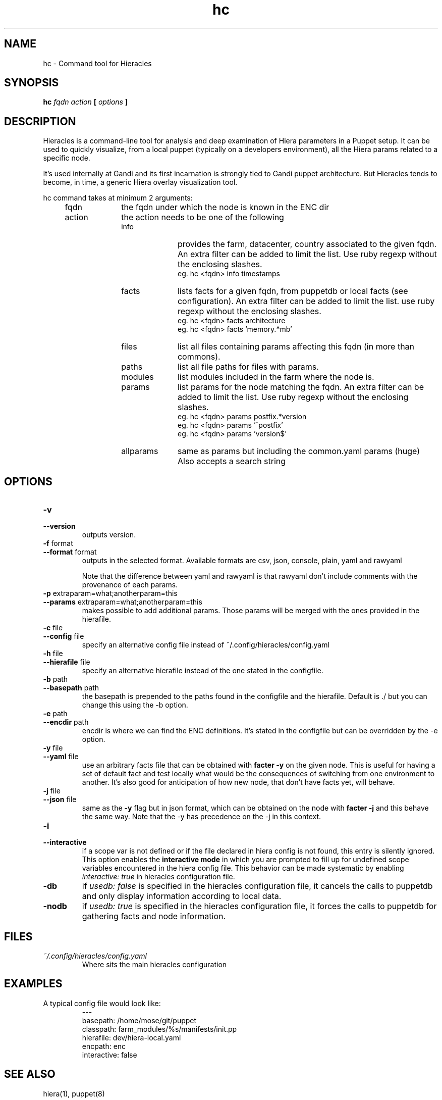 .TH hc 1 "2015-11-08" "version 0.2.1" "Hieracles command manual"

.SH NAME
hc \- Command tool for Hieracles
.SH SYNOPSIS
.B hc 
.I fqdn
.I action
.B [
.I options
.B ]

.SH DESCRIPTION
.PP
Hieracles is a command-line tool for analysis and deep examination
of Hiera parameters in a Puppet setup. It can be used to quickly
visualize, from a local puppet (typically on a developers
environment), all the Hiera params related to a specific node.
.PP
It's used internally at Gandi and its first incarnation is strongly
tied to Gandi puppet architecture. But Hieracles tends to become, in
time, a generic Hiera overlay visualization tool.
.PP
hc command takes at minimum 2 arguments:
.RS 4

.IP fqdn 10
the fqdn under which the node is known in the ENC dir

.IP action 
the action needs to be one of the following
.RS

.IP info 10
provides the farm, datacenter, country associated to the given fqdn.
An extra filter can be added to limit the list.
Use ruby regexp without the enclosing slashes.
.RS
eg. hc <fqdn> info timestamps
.RE

.IP facts 10
lists facts for a given fqdn, from puppetdb or local facts (see configuration).
An extra filter can be added to limit the list.
use ruby regexp without the enclosing slashes.
.RS
eg. hc <fqdn> facts architecture
.RE
.RS
eg. hc <fqdn> facts 'memory.*mb'
.RE

.IP files
list all files containing params affecting this fqdn 
(in more than commons).

.IP paths
list all file paths for files with params.

.IP modules
list modules included in the farm where the node is.

.IP params
list params for the node matching the fqdn.
An extra filter can be added to limit the list.
Use ruby regexp without the enclosing slashes.
.RS
eg. hc <fqdn> params postfix.*version
.RE
.RS
eg. hc <fqdn> params '^postfix'
.RE
.RS
eg. hc <fqdn> params 'version$'
.RE

.IP allparams
same as params but including the common.yaml params (huge)
Also accepts a search string
.RE
.RE

.SH OPTIONS

.TP
.PD 0
.B \-v
.TP
.PD
.B \-\-version
outputs version.

.TP
.PD 0
.B \-f \fRformat
.TP
.PD
.B \-\-format \fRformat
outputs in the selected format. Available formats are
csv, json, console, plain, yaml and rawyaml
.IP
Note that the difference between yaml and rawyaml 
is that rawyaml don't include comments with the 
provenance of each params.

.TP
.PD 0
.B \-p \fRextraparam=what;anotherparam=this
.TP
.PD
.B \-\-params \fRextraparam=what;anotherparam=this
makes possible to add additional params. 
Those params will be merged with the ones provided in the hierafile.

.TP
.PD 0
.B \-c \fRfile
.TP
.PD
.B \-\-config \fRfile
specify an alternative config file instead of 
~/.config/hieracles/config.yaml

.TP
.PD 0
.B \-h \fRfile
.TP
.PD
.B \-\-hierafile \fRfile
specify an alternative hierafile instead of the one 
stated in the configfile.

.TP
.PD 0
.B \-b \fRpath
.TP
.PD
.B \-\-basepath \fRpath
the basepath is prepended to the paths found in the configfile and the hierafile. Default is ./ but you can change this using the -b option.

.TP
.PD 0
.B \-e \fRpath
.TP
.PD
.B \-\-encdir \fRpath
encdir is where we can find the ENC definitions. It's stated in the configfile but can be overridden by the -e option.

.TP
.PD 0
.B \-y \fRfile
.TP
.PD
.B \-\-yaml \fRfile
use an arbitrary facts file that can be obtained with
.B "facter -y"
on the given node. This is useful for having a set of default fact
and test locally what would be the consequences of switching from 
one environment to another. It's also good for anticipation
of how new node, that don't have facts yet, will behave.

.TP
.PD 0
.B \-j \fRfile
.TP
.PD
.B \-\-json \fRfile
same as the 
.B "-y"
flag but in json format, which can be obtained on the node with 
.B "facter -j"
and this behave the same way. Note that the \-y has precedence on
the \-j in this context.

.TP
.PD 0
.B \-i
.TP
.PD
.B \-\-interactive
if a scope var is not defined or if the file declared in hiera config is not found, this entry is silently ignored.
.RS
This option enables the 
.B "interactive mode"
in which you are prompted to fill up for undefined scope variables encountered in the hiera config file. This behavior can be made systematic by enabling 
.I "interactive: true"
in hieracles configuration file.
.RE

.TP
.PD 0
.B \-db
if
.I "usedb: false"
is specified in the hieracles configuration file, it cancels the calls to puppetdb 
and only display information according to local data.


.TP
.PD 0
.B \-nodb
if
.I "usedb: true"
is specified in the hieracles configuration file, it forces the calls to puppetdb 
for gathering facts and node information.


.SH FILES
.I ~/.config/hieracles/config.yaml
.RS
Where sits the main hieracles configuration

.SH EXAMPLES
A typical config file would look like:
.PP
.RS
---
.RE
.RS
basepath: /home/mose/git/puppet
.RE
.RS
classpath: farm_modules/%s/manifests/init.pp
.RE
.RS
hierafile: dev/hiera-local.yaml
.RE
.RS
encpath: enc
.RE
.RS
interactive: false
.RE

.SH SEE ALSO
hiera(1), puppet(8)

.SH BUGS
Please report any bug to https://github.com/Gandi/hieracles/issues

.SH AUTHORS
Copyright (c) 2015 gandi.net https://gandi.net
.LP
Hieracles is written by mose@gandi.net
.LP
https://github.com/Gandi/hieracles
